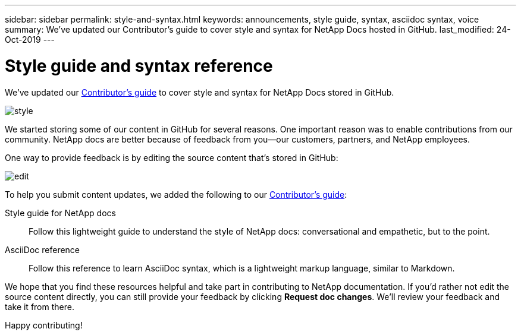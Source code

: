 ---
sidebar: sidebar
permalink: style-and-syntax.html
keywords: announcements, style guide, syntax, asciidoc syntax, voice
summary: We've updated our Contributor's guide to cover style and syntax for NetApp Docs hosted in GitHub.
last_modified: 24-Oct-2019
---

= Style guide and syntax reference
:hardbreaks:
:nofooter:
:icons: font
:linkattrs:
:imagesdir: ./media/

[.lead]
We've updated our http://docs.netapp.com/contribute/us-en/index.html[Contributor's guide^] to cover style and syntax for NetApp Docs stored in GitHub.

image:style.gif[]

We started storing some of our content in GitHub for several reasons. One important reason was to enable contributions from our community. NetApp docs are better because of feedback from you--our customers, partners, and NetApp employees.

One way to provide feedback is by editing the source content that's stored in GitHub:

image:edit.gif[]

To help you submit content updates, we added the following to our http://docs.netapp.com/contribute/us-en/index.html[Contributor's guide^]:

Style guide for NetApp docs:: Follow this lightweight guide to understand the style of NetApp docs: conversational and empathetic, but to the point.

AsciiDoc reference:: Follow this reference to learn AsciiDoc syntax, which is a lightweight markup language, similar to Markdown.

We hope that you find these resources helpful and take part in contributing to NetApp documentation. If you'd rather not edit the source content directly, you can still provide your feedback by clicking *Request doc changes*. We'll review your feedback and take it from there.

Happy contributing!
